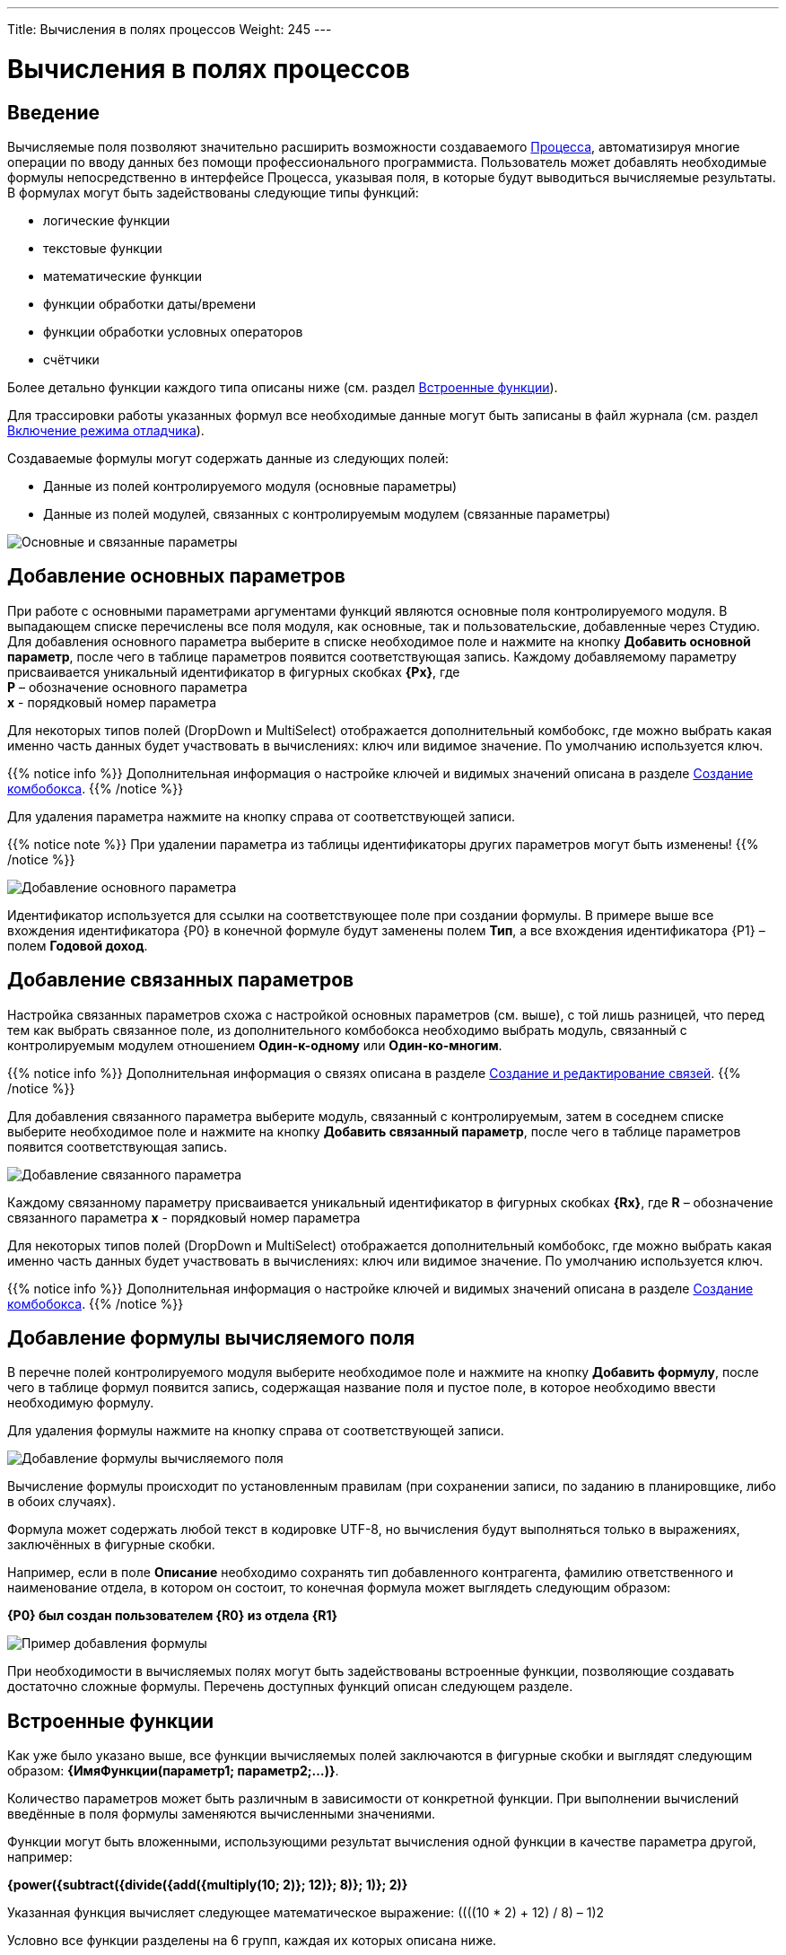 ---
Title: Вычисления в полях процессов
Weight: 245
---

:email: likhobory@mail.ru

:toc:
:toc-title: Оглавление
:toclevels: 4

:experimental:   

:imagesdir: ./../../../../images/ru/user/advanced-modules/Workflow

ifdef::env-github[:imagesdir: ./../../../../master/static/images/ru/user/advanced-modules/Workflow]

:btn: btn:

ifdef::env-github[:btn:]

= Вычисления в полях процессов

== Введение

Вычисляемые поля позволяют значительно расширить возможности создаваемого link:../workflow[Процесса], автоматизируя многие операции по вводу данных без помощи профессионального программиста. Пользователь может добавлять необходимые формулы непосредственно в интерфейсе Процесса, указывая поля, в которые будут выводиться вычисляемые результаты. В формулах могут быть задействованы следующие типы функций:

*	логические функции
*	текстовые функции
*	математические функции
*	функции обработки даты/времени
*	функции обработки условных операторов
*	счётчики


Более детально функции каждого типа описаны ниже (см. раздел <<Встроенные функции>>).

Для трассировки работы указанных формул все необходимые данные могут быть записаны в файл журнала (см.  раздел <<Включение режима отладчика>>).

Создаваемые формулы могут содержать данные из следующих полей:
 
*	Данные из полей контролируемого модуля (основные параметры)
*	Данные из полей модулей, связанных с контролируемым модулем (связанные параметры) 

image:image16.png[Основные и связанные параметры]

== Добавление основных параметров
 
При работе с основными параметрами аргументами функций являются основные поля контролируемого модуля. В выпадающем списке перечислены все поля модуля, как основные, так и пользовательские, добавленные через Студию. Для добавления основного параметра выберите в списке необходимое поле и нажмите на кнопку {btn}[Добавить основной параметр], после чего в таблице параметров появится соответствующая запись. Каждому добавляемому параметру присваивается уникальный идентификатор в фигурных скобках *{Px}*, где +
*P* – обозначение основного параметра  +
*x* - порядковый номер параметра

Для некоторых типов полей (DropDown и MultiSelect) отображается дополнительный комбобокс, где можно выбрать какая именно часть данных будет участвовать в вычислениях: ключ или видимое значение. По умолчанию используется ключ.

{{% notice info %}}
Дополнительная информация о настройке ключей и видимых значений описана в разделе 
link:../../../admin/administration-panel/developer-tools/#_Создание_комбобокса[Создание комбобокса].
{{% /notice %}}

Для удаления параметра  нажмите на кнопку справа от соответствующей записи.
 
{{% notice note %}}
При удалении параметра из таблицы идентификаторы других параметров могут быть изменены!
{{% /notice %}}

image:image17.png[Добавление основного параметра]

Идентификатор используется для ссылки на соответствующее поле при создании формулы. В примере выше все вхождения идентификатора {P0} в конечной формуле будут заменены полем *Тип*, а все вхождения идентификатора {P1} – полем *Годовой доход*. 
 
== Добавление связанных параметров
 
Настройка связанных параметров схожа с настройкой основных параметров (см. выше), с той лишь разницей, что перед тем как выбрать связанное поле, из дополнительного комбобокса необходимо выбрать модуль, связанный с контролируемым модулем отношением *Один-к-одному* или *Один-ко-многим*.

{{% notice info %}}
Дополнительная информация  о связях описана  в разделе 
link:../../../admin/administration-panel/developer-tools/#_Создание_и_редактирование_связей[Создание и редактирование связей]. 
{{% /notice %}}
 
Для добавления связанного параметра выберите модуль, связанный с контролируемым, затем в соседнем списке выберите необходимое поле и нажмите на кнопку {btn}[Добавить связанный параметр], после чего в таблице параметров появится соответствующая запись. 

image:image18.png[Добавление связанного параметра]

Каждому связанному параметру присваивается уникальный идентификатор в фигурных скобках *{Rx}*, где
*R* – обозначение связанного параметра
*x* - порядковый номер параметра

Для некоторых типов полей (DropDown и MultiSelect) отображается дополнительный комбобокс, где можно выбрать какая именно часть данных будет участвовать в вычислениях: ключ или видимое значение. По умолчанию используется ключ.

{{% notice info %}}
Дополнительная информация о настройке ключей и видимых значений описана в разделе 
link:../../../admin/administration-panel/developer-tools/#_Создание_комбобокса[Создание комбобокса].
{{% /notice %}}

== Добавление формулы вычисляемого поля
 
В перечне полей контролируемого модуля выберите необходимое поле  и нажмите на кнопку {btn}[Добавить формулу], после чего в таблице формул появится запись, содержащая название поля и пустое поле, в которое необходимо ввести необходимую формулу. 
 
Для удаления формулы  нажмите на кнопку справа от соответствующей записи. 

image:image19.png[Добавление формулы вычисляемого поля]

Вычисление формулы происходит по установленным правилам (при сохранении записи, по заданию в планировщике, либо в обоих случаях).

Формула может содержать любой текст в кодировке UTF-8, но вычисления будут выполняться только в выражениях, заключённых в фигурные скобки.
 
Например, если в поле *Описание* необходимо сохранять тип добавленного контрагента, фамилию ответственного и наименование отдела, в котором он состоит, то конечная формула может выглядеть следующим образом:

*{P0} был создан пользователем {R0} из отдела {R1}*

image:image20.png[Пример добавления формулы]
 
При необходимости в вычисляемых полях могут быть задействованы встроенные функции, позволяющие создавать достаточно сложные формулы. Перечень доступных функций описан следующем разделе. 	 

== Встроенные функции
 
Как уже было указано выше, все функции вычисляемых полей заключаются в фигурные скобки и выглядят следующим образом: *{ИмяФункции(параметр1; параметр2;…)}*.

Количество параметров может быть различным в зависимости от конкретной функции. При выполнении вычислений введённые в поля формулы заменяются вычисленными значениями. 

Функции могут быть вложенными, использующими результат вычисления одной функции в качестве параметра другой, например:

*{power({subtract({divide({add({multiply(10; 2)}; 12)}; 8)}; 1)}; 2)}*
 
Указанная функция вычисляет следующее математическое выражение: 
((((10 * 2) + 12) / 8) – 1)2
  
Условно все функции разделены на 6 групп, каждая их которых описана ниже.
 
=== Логические функции
 
Логические функции возвращают два значения: ИСТИНА или ЛОЖЬ, соответственно в виде 1 или 0 и могут быть использованы при работе с полями типа *checkbox*. Также эти функции могут быть использованы в качестве логического условия в функции ifThenElse (см. ниже). 
 

==== equal

[cols=",",options="!header"]
|========
 |Сигнатура
 |{equal(параметр1; параметр2)}
.2+|Параметры
 |параметр1: любое значение
 |параметр2: любое значение
 |Описание
 |Определяет равенство *параметра1* *параметру2*
 |Возвращаемое значение
 |1 (если параметры равны) или 0 (если параметры не равны)
 |Пример
 |{equal(1; 2)} Возвращаемое значение: 0
|========


==== notEqual

[cols=",",options="!header"]
|========
a|Сигнатура
 |{notEqual(параметр1; параметр2)}
.2+|Параметры
 |параметр1: любое значение
 |параметр2: любое значение
a|Описание
 |Определяет неравенство *параметра1* *параметру2*
a|Возвращаемое значение
 |0 (если параметры равны) или 1 (если параметры не равны)
a|Пример
 |{notEqual (1; 2)} Возвращаемое значение: 1
|========


==== greaterThan

[cols=",",options="!header"]
|========
a|Сигнатура
 |{greaterThan(параметр1; параметр2)}
.2+|Параметры
 |параметр1: любое значение
 |параметр2: любое значение
a|Описание
 |Определяет, что *параметр1* больше *параметра2*
a|Возвращаемое значение
 |1, если *параметр1* больше *параметра2*, в противном случае - 0
a|Пример
 |{greaterThan(3; 3)} Возвращаемое значение: 0
|========


==== greaterThanOrEqual

[cols=",",options="!header"]
|========
a|Сигнатура
 |{greaterThanOrEqual(параметр1; параметр2)}
.2+|Параметры
 |параметр1: любое значение
 |параметр2: любое значение
a|Описание
 |Определяет, что *параметр1* больше или равен *параметру2*
a|Возвращаемое значение
 |1, если *параметр1* больше или равен *параметру2*, в противном случае - 0
a|Пример
 |{greaterThanOrEqual(3; 3)} Возвращаемое значение: 1
|========


==== lessThan

[cols=",",options="!header"]
|========
a|Сигнатура
 |{lessThan(параметр1; параметр2)}
.2+|Параметры
 |параметр1: любое значение
 |параметр2: любое значение
a|Описание
 |Определяет, что *параметр1* меньше *параметра2*
a|Возвращаемое значение
 |1, если *параметр1* меньше *параметра2*, в противном случае - 0
a|Пример
 |{lessThan(3; 3)} Возвращаемое значение: 0
|========


==== lessThanOrEqual

[cols=",",options="!header"]
|========
a|Сигнатура
 |{lessThanOrEqual(параметр1; параметр2)}
.2+|Параметры
 |параметр1: любое значение
 |параметр2: любое значение
a|Описание
 |Определяет, что *параметр1* меньше или равен *параметру2*
a|Возвращаемое значение
 |1, если *параметр1* меньше или равен *параметру2*, в противном случае - 0
a|Пример
 |{lessThanOrEqual(3; 3)} Возвращаемое значение: 1
|========


==== empty

[cols=",",options="!header"]
|========
a|Сигнатура
 |{empty(параметр)}
a|Параметры
 |параметр: текстовое значение
a|Описание
 |Определяет, что *параметр* пуст
a|Возвращаемое значение
 |1, если *параметр* пуст, в противном случае - 0
a|Пример
 |{empty(Любой-ТеКсТ)} Возвращаемое значение: 0
|========


==== notEmpty

[cols=",",options="!header"]
|========
a|Сигнатура
 |{notEmpty(параметр)}
a|Параметры
 |параметр: текстовое значение
a|Описание
 |Определяет, что *параметр* пуст
a|Возвращаемое значение
 |1, если *параметр* не пуст, в противном случае - 0
a|Пример
 |{notEmpty(Любой-ТеКсТ)} Возвращаемое значение: 1
|========


==== not

[cols=",",options="!header"]
|========
a|Сигнатура
 |{not(параметр)}
a|Параметры
 |параметр: логическое значение
a|Описание
 |Логическое отрицание *параметра*
a|Возвращаемое значение
 |1, если *параметр* равен 0, 0 если *параметр* равен 1
a|Пример
 |{not(0)} Возвращаемое значение: 1
|========


==== and

[cols=",",options="!header"]
|========
a|Сигнатура
 |{and(параметр1; параметр2)}
.2+|Параметры
 |параметр1: логическое значение
 |параметр2: логическое значение
a|Описание
 |Применяет логический оператор *И* к двум логическим значениям
a|Возвращаемое значение
 |1, если *параметр1* *И* *параметр2* равен 1 и 0, если любой из параметров равен нулю
a|Пример
 |{and(1; 0)} Возвращаемое значение: 0
|========


==== or

[cols=",",options="!header"]
|========
a|Сигнатура
 |{or(параметр1; параметр2)}
.2+|Параметры
 |параметр1: логическое значение
 |параметр2: логическое значение
a|Описание
 |Применяет логический оператор *ИЛИ* к двум логическим значениям
a|Возвращаемое значение
 |1, если *параметр1* *ИЛИ* *параметр2* равен 1 и 0, если оба параметра равны нулю
a|Пример
 |{or(1; 0)} Возвращаемое значение: 1
|========


=== Строковые функции

Функции используются для обработки текста. Все перечисленные функции полностью поддерживают кодировку UTF-8.


==== substring

[cols=",",options="!header"]
|========
a|Сигнатура
 |{substring(text; start; length)}
.3+|Параметры
 |text: текстовое значение
 |start: целочисленное значение
 |length [необязательный параметр]: целочисленное значение
a|Описание
 |Возвращает подстроку указанной строки, начиная с символа *start*. Если параметр *length* опущен, то возвращаются все символы от позиции *start* до конца строки, в противном случае возвращается подстрока длинной *length* символов. *Обратите внимание*: индексация символов указанной строки начинается с 0.
a|Возвращаемое значение
 |Подстрока указанной строки
a|Пример
a|{substring(Ойра-Ойра; 4)}
 Возвращаемое значение: -Ойра
 |{substring(Ойра-Ойра; 3; 3)} Возвращаемое значение: а-О
|========


==== length

[cols=",",options="!header"]
|========
a|Сигнатура
 |{length(параметр)}
a|Параметры
 |параметр: текстовое значение
a|Описание
 |Возвращает количество символов в указанной строке.
a|Возвращаемое значение
 |Количество символов в указанной строке.
a|Пример
 |{length(зав. магистр-академик Морис-Иоганн-Лаврентий Пупков-Задний)} Возвращаемое значение: 58
|========


==== replace

[cols=",",options="!header"]
|========
a|Сигнатура
 |{replace(search; replace; text)}
.3+|Параметры
 |search: текстовое значение
 |replace: текстовое значение
 |subject: текстовое значение
a|Описание
 |Производит замену всех вхождений подстроки *search* на подстроку *replace* в строке *text*.
a|Возвращаемое значение
 |Текст с заменёнными значениями подстрок.
a|Пример
a|{replace(кадров; вечной молодости; Отдел кадров)}
  Возвращаемое значение: Отдел вечной молодости

|========


==== position

[cols=",",options="!header"]
|========
a|Сигнатура
 |{position(subject; search)}
.2+|Параметры
 |subject: текстовое значение
 |search: текстовое значение
a|Описание
 |Возвращает позицию первого вхождения подстроки *search* строки *subject.*
a|Возвращаемое значение
 |Целочисленное значение первого вхождения подстроки, либо -1, если подстрока не обнаружена.
a|Пример
a|{position(Познание бесконечности требует бесконечного времени; времени)}
  Возвращаемое значение: 45
|========


==== lowercase

[cols=",",options="!header"]
|========
a|Сигнатура
 |{lowercase(параметр)}
a|Параметры
 |параметр: текстовое значение
a|Описание
 |Перевод текста в нижний регистр
a|Возвращаемое значение
 |Текст в нижнем регистре
a|Пример
a|{lowercase(ДиваН-ТраНсляТоР)}
  Возвращаемое значение: диван-транслятор
|========


==== uppercase

[cols=",",options="!header"]
|========
a|Сигнатура
 |{uppercase(параметр)}
a|Параметры
 |параметр: текстовое значение
a|Описание
 |Перевод текста в верхний регистр
a|Возвращаемое значение
 |Текст в верхнем регистре
a|Пример
a|{uppercase(ДиваН-ТраНсляТоР)}
  Возвращаемое значение: ДИВАН-ТРАНСЛЯТОР
|========


=== Математические функции


==== add

[cols=",",options="!header"]
|========
a|Сигнатура
 |{add(параметр1; параметр2)}
.2+|Параметры
 |параметр1: цифровое значение
 |параметр2: цифровое значение
a|Описание
 |Сложение параметров *параметр1* и *параметр2*
a|Возвращаемое значение
 |Сумма параметров *параметр1* и *параметр2*
a|Пример
 |{add(3.12; 4.83)} Возвращаемое значение: 7.95
|========


==== subtract

[cols=",",options="!header"]
|========
a|Сигнатура
 |{subtract(параметр1; параметр2)}
.2+|Параметры
 |параметр1: цифровое значение
 |параметр2: цифровое значение
a|Описание
 |Вычитание *параметра2* из *параметра1*
a|Возвращаемое значение
 |Разница между *параметром2* и *параметром1*
a|Пример
 |{subtract(8; 3)} Возвращаемое значение: 5
|========


==== multiply

[cols=",",options="!header"]
|========
a|Сигнатура
 |{multiply(параметр1; параметр2)}
.2+|Параметры
 |параметр1: цифровое значение
 |параметр2: цифровое значение
a|Описание
 |Умножение *параметра1* на *параметр2*
a|Возвращаемое значение
 |Результат умножения *параметра1* на *параметр2*
a|Пример
 |{multiply(2; 4)} Возвращаемое значение: 8
|========


==== divide

[cols=",",options="!header"]
|========
a|Сигнатура
 |{divide(параметр1; параметр2)}
.2+|Параметры
 |параметр1: цифровое значение
 |параметр2: цифровое значение
a|Описание
 |Деление *параметра1* на *параметр2*
a|Возвращаемое значение
 |Результат деления *параметра1* на *параметр2*
a|Пример
 |{divide(8; 2)} Возвращаемое значение: 4
|========


==== power

[cols=",",options="!header"]
|========
a|Сигнатура
 |{power(параметр1; параметр2)}
.2+|Параметры
 |параметр1: цифровое значение
 |параметр2: цифровое значение
a|Описание
 |Возведение *параметра1* в степень *параметр2*
a|Возвращаемое значение
 |Результат возведения *параметра1* в степень *параметр2*
a|Пример
 |{power(2; 7)} Возвращаемое значение: 128
|========


==== squareRoot

[cols=",",options="!header"]
|========
a|Сигнатура
 |{squareRoot(параметр)}
a|Параметры
 |параметр: цифровое значение
a|Описание
 |Вычисление квадратного корня из *параметра*
a|Возвращаемое значение
 |Квадратный корень *параметра*
a|Пример
 |{squareRoot(9)} Возвращаемое значение: 3
|========


==== absolute

[cols=",",options="!header"]
|========
a|Сигнатура
 |{absolute(параметр)}
a|Параметры
 |параметр: цифровое значение
a|Описание
 |Вычисление абсолютного значения *параметра*
a|Возвращаемое значение
 |Абсолютное значение *параметра*
a|Пример
 |{absolute(-44)} Возвращаемое значение: 44
|========


=== Функции даты и времени

Большая часть описанных здесь функций использует параметр форматирования для представления даты/времени в желаемом формате. Параметры, указываемые при форматировании значений, аналогичны таковым из PHP.

[cols="1,3,2",options="header"]
|======== 
a|Символ форматирования  |Описание |Пример 
3+|День
|d |День месяца с ведущими нулями |01 - 31
|D |Сокращённое представление для недели |Mon - Sun
|j |День месяца без ведущих нулей |1 - 31
|l |Полное текстовое представление дня недели |Sunday - Saturday
|N |Цифровое представление дня недели (ISO-8601) |1 (для понедельника) - 7 (для воскресенья)
|S |Суффиксы для порядковых числительных
a|st, nd, rd или th.
Может быть использован совместно с «j»
|w |Цифровое представление дня недели |0 (для воскресенья) - 6 (для субботы)
|z |День года (начиная с 0) |0 - 365
3+|Неделя 
|W |Номер недели в году, неделя начинается с понедельника (ISO-8601) |42 (42-я неделя года)
3+|Месяц
|F |Полное текстовое представление месяца |January - December
|m |Номер месяца с ведущими нулями |01 - 12
|M |Сокращённое представление месяца |Jan - Dec
|n |Номер месяца без ведущих нулей |1 - 12
|t |Количество дней в указанном месяце |28 - 31
3+|Год
|L |Является ли год високосным |1, если год високосный, в противном случае - 0
a|o
 |Полное цифровое представление года (ISO-8601), схож с «Y», за тем исключением, что если номер недели (W) принадлежит предыдущему или следующему году, то отображается именно этот год |2003
a|Y
 |Полное цифровое представление года |2003
a|y
 |Краткое цифровое представление года |17 (вместо 2017)
3+|Время
a|a
 |Ante meridiem или Post meridiem в нижнем регистре |am или pm
a|A
 |Ante meridiem или Post meridiem в верхнем регистре |AM или PM
a|B
 |https://ru.wikipedia.org/wiki/Интернет-время[_Интернет-время_] |000 - 999
a|g
 |Часы в 12-часовом формате без ведущих нулей |1 - 12
a|G
 |Часы в 24-часовом формате без ведущих нулей |0 - 23
a|h
 |Часы в 12-часовом формате с ведущими нулями |01 - 12
a|H
 |Часы в 24-часовом формате с ведущими нулями |00 - 23
a|i
 |Минуты с ведущими нулями |00 - 59
a|s
 |Секунды с ведущими нулями |00 - 59
3+|Часовые пояса
a|e
 |Идентификатор часового пояса |UTC, GMT, Atlantic/Azores
a|I
 |Указывает, попадают ли заданные дата и время в диапазон летнего времени |1, если летнее время, иначе - 0
a|O
 |Разница в часах с нулевым меридианом (GMT) |+0200
a|P
 |Разница в часах с нулевым меридианом (GMT) с разделителем между часами и минутами |+02:00
a|T
 |Аббревиатура часового пояса |EST, MDT
a|Z
 |Смещение часового пояса - разница между универсальным (UTC) и местным временем в секундах; смещение положительное, если местное время отстаёт от UTC, и отрицательное, если оно опережает UTC |-43200 - 50400
3+|Форматы даты/времени
a|c
 |Дата в стандарте ISO 8601 |2004-02-12T15:19:21+00:00
a|r
 |Дата в формате RFC 2822 |Thu, 21 Dec 2000 16:01:07 +0200
a|U
 |Количество секунд, прошедших с 1 января 1970 года (UNIX-время) |
|========

Даты могут быть представлены в следующих форматах (форматы дат эквиваленты форматам объекта DateTime в PHP):

[cols=",,",options="header"]
|========
|Описание|Формат |Пример 
a|Месяц и день (американский вариант)
 |mm "/" dd |"5/12", "10/27"
a|Месяц, день и год (американский вариант)
 |mm "/" dd "/" y |"12/22/78", "1/17/2006"
a|Год (4 цифры), месяц и день, разделённые слешем
 |YY "/" mm "/" dd |"2008/6/30", "1978/12/22"
a|Год (4 цифры) и месяц (GNU)
 |YY "-" mm |"2008-6", "2008-06"
a|Год (4 цифры), месяц и день, указанные через тире
 |y "-" mm "-" dd |"2008-6-30", "78-12-22"
a|День, месяц и год (4 цифры), разделённые точкой, знаком табуляции или тире
 |dd [.\t-] mm [.-] YY |"30-6-2008", "22.12.1978"
a|День, месяц и год (2 цифры), разделённые точкой или знаком табуляции
 |dd [.\t] mm "." yy |"30.6.08", "22\t12.78"
a|День, название месяца и год
 |dd ([ \t.-])* m ([ \t.-])* y 
a|"30-June 2008", "22DEC78",
"14 III 1879"
a|Название месяца и год (4 цифры)
 |m ([ \t.-])*
a|"June 2008", "DEC1978",
"March 1879"
a|Год (4 цифры) и название месяца
 |YY ([ \t.-])* m 
a|"2008 June", "1978-XII",
"1879.MArCH"
a|Название месяца, день и год
 |m ([ .\t-])* dd [,.stndrh\t ]+ y |"July 1st, 2008", "May.9,78"
a|Название месяца и день
 |m ([ .\t-])* dd [,.stndrh\t ]* |"July 1st,", "Apr 17", "May.9"
a|День и название месяца
 |d ([ .\t-])* m |"1 July", "17 Apr", "9.May"
a|Аббревиатура месяца, день и год
 |M "-" DD "-" y |"May-09-78", "Apr-17-1790"
a|Год, аббревиатура месяца и день
 |y "-" M "-" DD |"78-Dec-22"
a|Год (4 цифры)
 |YY |"1978", "2008"
a|Название месяца
 |m |"March", "jun", "DEC"
3+|Стандарт ISO8601 
a|Год (4 цифры), месяц и день
 |YY MM DD |"15810726", "19780417"
a|Год (4 цифры), месяц и день, разделённые слешем
 |YY "/" MM "/" DD |"2008/06/30", "1978/12/22"
a|Год (2 цифры), месяц и день, указанные через тире
 |yy "-" MM "-" DD |"08-06-30", "78-12-22"
a|Год (4 цифры) с опциональным префиксом, месяц и день, указанные через тире
 |[+-]? YY "-" MM "-" DD
a|"-0002-07-26", "+1978-04-
17", "1814-05-17"
|========

{{% notice note %}}
Если в описанных ниже функциях не указано значение даты/времени, то считается, что оно равно значению «2016.04.29. 15:08:03»
{{% /notice %}}


==== date

[cols=",",options="!header"]
|========
a|Сигнатура
 |{date(формат; отметка времени)}
.2+|Параметры
 |формат: символ форматирования
 |отметка времени: значение даты/времени
a|Описание
 |Создание даты/времени в указанном формате
a|Возвращаемое значение
 |Дата/время в указанном формате
a|Пример
 |{date(ymd; 2016-02-11)} Возвращаемое значение: 160211
|========


==== now

[cols=",",options="!header"]
|========
a|Сигнатура
 |{now(формат)}
a|Параметры
 |формат: символ форматирования
a|Описание
 |Создание текущей даты/времени в указанном формате
a|Возвращаемое значение
 |Текущая дата/время в указанном формате
a|Пример
 |{now(Y-m-d H:i:s)} Возвращаемое значение: 2016-04-29 15:08:03
|========


==== yesterday

[cols=",",options="!header"]
|========
a|Сигнатура
 |{yesterday(формат)}
a|Параметры
 |формат: символ форматирования
a|Описание
 |Создание вчерашней даты/времени в указанном формате
a|Возвращаемое значение
 |Дата/время в указанном формате
a|Пример
 |{yesterday(Y-m-d H:i:s)} Возвращаемое значение: 2016-04-28 15:08:03
|========


==== tomorrow

[cols=",",options="!header"]
|========
a|Сигнатура
 |{tomorrow(формат)}
a|Параметры
 |формат: символ форматирования
a|Описание
 |Создание завтрашней даты/времени в указанном формате
a|Возвращаемое значение
 |Дата/время в указанном формате
a|Пример
 |{tomorrow(Y-m-d H:i:s)} Возвращаемое значение: 2016-04-30 15:08:03
|========


==== datediff

[cols=",",options="!header"]
|========
a|Сигнатура
 |{datediff(отметка времени1; отметка времени2; элемент)}
.3+|Параметры
 |отметка времени1: значение даты/времени
 |отметка времени2: значение даты/времени
 |элемент: years/months/days/hours/minutes/seconds; по умолчанию: days
a|Описание
 |Вычитание *отметки времени2* из *отметки времени1*
a|Возвращаемое значение
 |Разница между двумя элементами
a|Пример
 |{datediff(2016-02-01; 2016-04-22; days)} Возвращаемое значение: 81
|========


==== addYears

[cols=",",options="!header"]
|========
a|Сигнатура
 |{addYears(формат; отметка времени; количество)}
.3+|Параметры
 |формат: символ форматирования
 |отметка времени: значение даты/времени
 |количество: цифровое значение
a|Описание
 |Добавление определённого количества лет к указанной дате
a|Возвращаемое значение
 |Дата/время в указанном формате
a|Пример
 |{addYears(Ymd; 2016-04-22; 1)} Возвращаемое значение: 20170422
|========


==== addMonths

[cols=",",options="!header"]
|========
a|Сигнатура
 |{addMonths(формат; отметка времени; количество)}
.3+|Параметры
 |формат: символ форматирования
 |отметка времени: значение даты/времени
 |количество: цифровое значение
a|Описание
 |Добавление определённого количества месяцев к указанной дате
a|Возвращаемое значение
 |Дата/время в указанном формате
a|Пример
 |{addMonths(Y-m-d; 2016-04-22; 1)} Возвращаемое значение: 2016-05-22
|========


==== addDays

[cols=",",options="!header"]
|========
a|Сигнатура
 |{addDays(формат; отметка времени; количество)}
.3+|Параметры
 |формат: символ форматирования
 |отметка времени: значение даты/времени
 |количество: цифровое значение
a|Описание
 |Добавление определённого количества дней к указанной дате
a|Возвращаемое значение
 |Дата/время в указанном формате
a|Пример
 |{addDays(d-m-Y; 2016-04-22; 1)} Возвращаемое значение: 23-04-2016
|========


==== addHours

[cols=",",options="!header"]
|========
a|Сигнатура
 |{addHours(формат; отметка времени; количество)}
.3+|Параметры
 |формат: символ форматирования
 |отметка времени: значение даты/времени
 |количество: цифровое значение
a|Описание
 |Добавление определённого количества часов к указанной дате
a|Возвращаемое значение
 |Дата/время в указанном формате
a|Пример
 |{addHours(Ymd H:i:s; 2016-04-22 23:30; 5)} Возвращаемое значение: 20160423 04:30:00
|========


==== addMinutes

[cols=",",options="!header"]
|========
a|Сигнатура
 |{addMinutes(формат; отметка времени; количество)}
.3+|Параметры
 |формат: символ форматирования
 |отметка времени: значение даты/времени
 |количество: цифровое значение
a|Описание
 |Добавление определённого количества минут к указанной дате
a|Возвращаемое значение
 |Дата/время в указанном формате
a|Пример
 |{addMinutes(Ymd H:i:s; 2016-04-22 22:58; 5)} Возвращаемое значение: 20160422 23:03:00
|========


==== addSeconds

[cols=",",options="!header"]
|========
a|Сигнатура
 |{addSeconds(формат; отметка времени; количество)}
.3+|Параметры
 |формат: символ форматирования
 |отметка времени: значение даты/времени
 |количество: цифровое значение
a|Описание
 |Добавление определённого количества секунд к указанной дате
a|Возвращаемое значение
 |Дата/время в указанном формате
a|Пример
 |{addSeconds(Ymd H:i:s; 2016-04-22 22:58; 5)} Возвращаемое значение: 20160422 22:58:05
|========


==== subtractYears

[cols=",",options="!header"]
|========
a|Сигнатура
 |{subtractYears(формат; отметка времени; количество)}
.3+|Параметры
 |формат: символ форматирования
 |отметка времени: значение даты/времени
 |количество: цифровое значение
a|Описание
 |Вычитание определённого количества лет из указанной даты
a|Возвращаемое значение
 |Дата/время в указанном формате
a|Пример
 |{subtractYears(Ymd; 2016-04-22; 5)} Возвращаемое значение: 20110422
|========


==== subtractMonths

[cols=",",options="!header"]
|========
a|Сигнатура
 |{subtractMonths(формат; отметка времени; количество)}
.3+|Параметры
 |формат: символ форматирования
 |отметка времени: значение даты/времени
 |количество: цифровое значение
a|Описание
 |Вычитание определённого количества месяцев из указанной даты
a|Возвращаемое значение
 |Дата/время в указанном формате
a|Пример
 |{subtractMonths(Ymd; 2016-04-22; 5)} Возвращаемое значение: 20151122
|========


==== subtractDays

[cols=",",options="!header"]
|========
a|Сигнатура
 |{subtractDays(формат; отметка времени; количество)}
.3+|Параметры
 |формат: символ форматирования
 |отметка времени: значение даты/времени
 |количество: цифровое значение
a|Описание
 |Вычитание определённого количества дней из указанной даты
a|Возвращаемое значение
 |Дата/время в указанном формате
a|Пример
 |{subtractDays(Ymd; 2016-04-22; 5)} Возвращаемое значение: 20160417
|========


==== subtractHours

[cols=",",options="!header"]
|========
a|Сигнатура
 |{subtractHours(формат; отметка времени; количество)}
.3+|Параметры
 |формат: символ форматирования
 |отметка времени: значение даты/времени
 |количество: цифровое значение
a|Описание
 |Вычитание определённого количества часов из указанной даты
a|Возвращаемое значение
 |Дата/время в указанном формате
a|Пример
 |{subtractHours(Ymd H:i:s; 2016-04-22 12:37; 5)} Возвращаемое значение: 20160422 07:37:00
|========


==== subtractMinutes

[cols=",",options="!header"]
|========
a|Сигнатура
 |{subtractMinutes(формат; отметка времени; количество)}
.3+|Параметры
 |формат: символ форматирования
 |отметка времени: значение даты/времени
 |количество: цифровое значение
a|Описание
 |Вычитание определённого количества минут из указанной даты
a|Возвращаемое значение
 |Дата/время в указанном формате
a|Пример
 |{subtractMinutes(Ymd H:i:s; 2016-04-22 12:37; 5)} Возвращаемое значение: 20160422 12:32:00
|========


==== subtractSeconds

[cols=",",options="!header"]
|========
a|Сигнатура
 |{subtractSeconds(формат; отметка времени; количество)}
.3+|Параметры
 |формат: символ форматирования
 |отметка времени: значение даты/времени
 |количество: цифровое значение
a|Описание
 |Вычитание определённого количества секунд из указанной даты
a|Возвращаемое значение
 |Дата/время в указанном формате
a|Пример
 |{subtractSeconds(Ymd H:i:s; 2016-04-22 12:37; 5)} Возвращаемое значение: 20160422 12:36:55
|========


=== Ветвление

Поскольку функции могут быть встроены друг в друга, можно описывать достаточно сложные алгоритмы со множеством ветвлений.


==== ifThenElse

[cols=",",options="!header"]
|========
a|Сигнатура
 |{ifThenElse(условие; еслиУсловиеИстинно; еслиУсловиеЛожно)}
.3+|Параметры
 |условие: логическое значение
 |еслиУсловиеИстинно: любое условие
 |еслиУсловиеЛожно: любое условие
a|Описание
 |Выполнение первой или второй ветви алгоритма в зависимости от выполнения условия
a|Возвращаемое значение
 |*Выполнение* ветви еслиУсловиеИстинно, если выполняется условие, иначе выполняется ветвь еслиУсловиеЛожно
a|Пример
a|{ifThenElse({equal(5; 7)}; 5 равно 7; 5 не равно 7)}
 Возвращаемое значение: 5 не равно 7
|========


=== Счётчики

Счётчики можно разделить на две группы:

 .  *Глобальные*: Значение счётчика постоянно увеличивается при каждом вычислении формулы
 .  *Ежедневные*: Значение счётчика ежедневно сбрасывается. (Стартует с 1)

Для всех следующих примеров текущее значение счётчика равно 4. Таким образом, после срабатывания счётчика значение будет равно 5, но отображаться значение будет с указанным количеством разрядов.


==== GlobalCounter

[cols=",",options="!header"]
|========
a|Сигнатура
 |{GlobalCounter(названиеСчётчика; количествоРазрядовВСчётчике)}
.2+|Параметры
 |название: любой текст
 |количествоРазрядовВСчётчике: цифровое значение
a|Описание
 |Увеличивает на единицу значение счётчика с указанным названием и возвращает значение в указанном формате
a|Возвращаемое значение
 |Цифра с указанным количеством разрядов
a|Пример
 |{GlobalCounter(myName; 4)} Возвращаемое значение: 0005
|========


==== GlobalCounterPerUser

[cols=",",options="!header"]
|========
a|Сигнатура
 |{GlobalCounterPerUser(названиеСчётчика; количествоРазрядовВСчётчике)}
.2+|Параметры
 |название: любой текст
 |количествоРазрядовВСчётчике: цифровое значение
a|Описание
 |Увеличивает на единицу значение счётчика с указанным названием для пользователя, создавшего запись, и возвращает значение в указанном формате
a|Возвращаемое значение
 |Цифра с указанным количеством разрядов
a|Пример
 |{GlobalCounterPerUser(myName; 3)} Возвращаемое значение: 005
|========


==== GlobalCounterPerModule

[cols=",",options="!header"]
|========
a|Сигнатура
 |{GlobalCounterPerModule(названиеСчётчика; количествоРазрядовВСчётчике)}
.2+|Параметры
 |название: любой текст
 |количествоРазрядовВСчётчике: цифровое значение
a|Описание
 |Увеличивает на единицу значение счётчика с указанным названием для модуля, к которому принадлежит запись и возвращает значение в указанном формате
a|Возвращаемое значение
 |Цифра с указанным количеством разрядов
a|Пример
 |{GlobalCounterPerModule(myName; 2)} Возвращаемое значение: 05
|========


==== GlobalCounterPerUserPerModule

[cols=",",options="!header"]
|========
a|Сигнатура
 |{GlobalCounterPerUserPerModule(названиеСчётчика; количествоРазрядовВСчётчике)}
.2+|Параметры
 |название: любой текст
 |количествоРазрядовВСчётчике: цифровое значение
a|Описание
 |Увеличивает на единицу значение счётчика с указанным названием для пользователя, создавшего запись, а также для модуля, к которому принадлежит запись и возвращает значение в указанном формате
a|Возвращаемое значение
 |Цифра с указанным количеством разрядов
a|Пример
 |{GlobalCounterPerUserPerModule(myName; 1)} Возвращаемое значение: 5
|========


==== DailyCounter

[cols=",",options="!header"]
|========
a|Сигнатура
 |{DailyCounter(названиеСчётчика; количествоРазрядовВСчётчике)}
.2+|Параметры
 |название: любой текст
 |количествоРазрядовВСчётчике: цифровое значение
a|Описание
 |Увеличивает на единицу значение счётчика с указанным названием (либо возвращает 1, если счётчик был перед этим сброшен) и возвращает значение в указанном формате
a|Возвращаемое значение
 |Цифра с указанным количеством разрядов
a|Пример
 |{DailyCounter(myName; 1)} Возвращаемое значение: 5
|========


==== DailyCounterPerUser

[cols=",",options="!header"]
|========
a|Сигнатура
 |{DailyCounterPerUser(названиеСчётчика; количествоРазрядовВСчётчике)}
.2+|Параметры
 |название: любой текст
 |количествоРазрядовВСчётчике: цифровое значение
a|Описание
 |Увеличивает на единицу значение счётчика с указанным названием (либо возвращает 1, если счётчик был перед этим сброшен) для пользователя, создавшего запись, и возвращает значение в указанном формате
a|Возвращаемое значение
 |Цифра с указанным количеством разрядов
a|Пример
 |{DailyCounter(myName; 1)} Возвращаемое значение: 5
|========


==== DailyCounterPerModule

[cols=",",options="!header"]
|========
a|Сигнатура
 |{DailyCounterPerModule(названиеСчётчика; количествоРазрядовВСчётчике)}
.2+|Параметры
 |название: любой текст
 |количествоРазрядовВСчётчике: цифровое значение
a|Описание
 |Увеличивает на единицу значение счётчика с указанным названием (либо возвращает 1, если счётчик был перед этим сброшен) для модуля, к которому принадлежит запись и возвращает значение в указанном формате
a|Возвращаемое значение
 |Цифра с указанным количеством разрядов
a|Пример
 |{DailyCounterPerModule(myName; 1)} Возвращаемое значение: 5
|========


==== DailyCounterPerUserPerModule

[cols=",",options="!header"]
|========
a|Сигнатура
 |{DailyCounterPerUserPerModule(названиеСчётчика; количествоРазрядовВСчётчике)}
.2+|Параметры
 |название: любой текст
 |количествоРазрядовВСчётчике: цифровое значение
a|Описание
 |Увеличивает на единицу значение счётчика с указанным названием (либо возвращает 1, если счётчик был перед этим сброшен) для пользователя, создавшего запись, а также для модуля, к которому принадлежит запись и возвращает значение в указанном формате
a|Возвращаемое значение
 |Цифра с указанным количеством разрядов
a|Пример
 |{DailyCounterPerUserPerModule(myName; 1)} Возвращаемое значение: 5
|========

 
== Решение возможных проблем
 
 .	Вместо желаемого результата отображается часть формулы или вся формула: 
 
Возможно, часть формулы прописана неверно, проверьте синтаксис как это указано в разделе <<Встроенные функции>>.

[start=2] 
 .	На месте желаемого результата  ничего не отображается:

*	Возможно, попытка вычисления привела к исключению в PHP. В Форме просмотра процесса (Контроль процессов) обратите внимание на статус процесса, в этом случае он закончится неудачей. За детальной информацией обратитесь к файлу suitecrm.log. 
*	Неверный формат вызова функций даты/времени. Убедитесь, что формат вызова соответствует тому, что указан в разделе <<Функции даты и времени>>.

[start=3]
 .	Формула вычисляется, но результат неверен:
 
*	В формуле указан неверный тип данных. Например, результат будет нулевым, если в числовом поле прописан текст, поскольку движок базы данных не может вставить текст в нетекстовое поле 
*	Ошибка в формуле не синтаксическая, а семантическая. Например, формула извлечения подстроки (substring) считает символы, начиная с нуля (что может быть необычно для пользователей, не знакомых с программированием), и если вы укажете единицу в качестве стартового индекса, то извлечение начнётся со ВТОРОГО символа. Убедитесь, что формат вызова функции соответствует тому, что указан в разделе <<Встроенные функции>>.

 
== Проверка синтаксиса формул

При написании формул соблюдайте следующие правила:

*	Все функции должны быть заключены в фигурные скобки: {функция} 
*	Перечень параметров функции заключён в круглые скобки: (параметр1; параметр2…)
*	Параметры функции должны быть отделены друг от друга точкой с запятой
*	Проверяйте количество и порядок следования параметров в функциях, синтаксис функций можно проверить в разделе <<Встроенные функции>>. 
*	Основные параметры в формуле должны выглядеть как {P0}, {P1} и т.д.; связанные параметры - как {R0}, {R1} и т.д., *БЕЗ* пробелов между символами. 
 
== Включение режима отладчика
 
Для включения режима отладчика в файл *_config_override.php_* необходимо добавить следующие строки: 

[source]
$sugar_config['SweeterCalc']['DebugEnabled'] = 1; 
$sugar_config['SweeterCalc']['DebugFileName'] = 'SweeterSyncDebug.log'; 

В качестве *_DebugFileName_* вы можете указать любое желаемое значение. 

Все процессы вычислений будут записываться в указанный файл. 
Поскольку объем файла может быстро увеличиваться (особенно актуально для больших формул), рекомендуется использовать режим отладчика только в случае необходимости. 

== Примеры вычислений


=== Расчёт ежемесячных выплат

*Сценарий*

Допустим, необходимо рассчитать стоимость ежемесячных выплат по сделке. Для этого необходимо общую сумму сделки разделить на срок выплат. Сроки выплат представлены тремя вариантами: 6 месяцев, 1 год и 2 года.

*Предварительная подготовка*

Поскольку в стандартном модуле *Сделки* поле *Сроки выплат* отсутствует, необходимо предварительно создать и настроить необходимый функционал в 
link:../../../admin/administration-panel/developer-tools/#_Редактор_комбобоксов[редакторе комбобоксов]. Создадим комбобокс с тремя элементами, в качестве ключа указывая необходимое количество месяцев:

[cols=",",options="header"]
|=== 
|Ключ |Отображаемое значение
|6	  |6 месяцев
|12	  |1 год
|24	  |2 года
|===

В Студии настроим Форму просмотра модуля *Сделки*, добавив в неё поля *Ежемесячный платёж* типа «Currency» и *Сроки выплат* типа «Dropdown», созданное на основе ранее добавленного комбобокса. 

В Форму редактирования добавим только комбобокс *Сроки выплат* (поле *Ежемесячный платёж* добавлять не будем, поскольку оно будет отображаться только при ПРОСМОТРЕ записи и его значение будет рассчитываться автоматически). 

{{% notice info %}}
Детально работа с полями в Студии описана в разделе 
link:../../../admin/administration-panel/developer-tools/#_Создание_и_редактирование_полей[Создание и редактирование полей].
{{% /notice %}}
 
*Настройка процесса*

Настроим основные параметры процесса согласно таблице:

[cols=",",options="!header"]
|=== 
a|*Процесс:* Любое название 	|*Контролируемый модуль:* Сделки 
|*Статус:* Активен 		    |*Запускать:* Только при сохранении записи 
|*Запускать для:* Всех записей |*Многократный запуск:* Да 
|===  
 
Не будем добавлять в Процесс какие-либо условия, поскольку предполагается, что Процесс будет выполняться при любых условиях.
 
Нажмём на кнопку {btn}[Добавить действия] и из списка выберем пункт *Выполнить вычисления в полях*.

В основные параметры добавим два поля: *Сумма сделки* (отобразится с идентификатором {P0}) и *Сроки выплат* (отобразится с идентификатором {P1}), указав элемент *Ключ* при добавлении второго поля.

Связанные параметры не трогаем, они в данном примере не используются (пример использования связанных параметров рассматривается в  следующем примере).

Для формулы выберем поле *Ежемесячный платёж* и в качестве самой формулы укажем следующее выражение:
 
*{divide({P0}; {P1})}*
 
В конечном итоге выполняемые действия будут выглядеть следующим образом: 

image:image30.png[Расчёт ежемесячных выплат-Добавление действий]
 
Сохраните Процесс и создайте тестовую сделку для проверки созданного примера: 

image:image31.png[Форма редактирования тестовой сделки при расчёте ежемесячных выплат]
 
При сохранении Сделки будет автоматически вычислена сумма ежемесячного платежа: 

image:image32.png[Форма просмотра тестовой сделки при расчёте ежемесячных выплат] 


=== Расчёт скидки по Договору в зависимости от типа Контакта 

*Сценарий*

Допустим ваша компания предоставляет скидки определённым льготным категориям  клиентов (студенты, пенсионеры и т.д.). Если в сохраняемом договоре указан  Контакт, то необходимо автоматически рассчитывать скидку в зависимости от типа указанного Контакта. 
 
*Предварительная подготовка*

Поскольку в стандартном модуле *Контакты* поле *Льготная категория* отсутствует, необходимо предварительно создать и настроить необходимый функционал в 
link:../../../admin/administration-panel/developer-tools/#_Редактор_комбобоксов[редакторе комбобоксов]. Создадим комбобокс с тремя элементами, в качестве ключа указывая номер категории:

[cols=",",options="header"]
|=== 
|Ключ |Отображаемое значение
|1	  |Не льготник
|2	  |Студент
|3	  |Пенсионер
|===

В Форму просмотра и Форму редактирования модуля *Контакты* добавим поле *Льготная категория* типа «DropDown», созданное на основе ранее добавленного комбобокса.
 
Также в Студии настроим Форму просмотра модуля *Договоры*, добавив в неё поле *Предоставляемая скидка (%)* типа «Integer».

{{% notice info %}}
Детально работа с полями в Студии описана в разделе 
link:../../../admin/administration-panel/developer-tools/#_Создание_и_редактирование_полей[Создание и редактирование полей].
{{% /notice %}}

Настройка процесса

Настроим основные параметры процесса согласно таблице:

[cols=",",options="!header"]
|=== 
a|*Процесс:* Любое название    |Контролируемый модуль: Договоры 
|*Статус:* Активен 			   |Запускать: Только при сохранении записи 
|*Запускать для:* Всех записей |Многократный запуск: Да 
|=== 
 
Не будем добавлять в Процесс какие-либо условия, поскольку предполагается, что Процесс будет выполняться для всех Договоров.
 
Нажмём на кнопку {btn}[Добавить действия] и из списка выберем пункт *Выполнить вычисления в полях*.
 
В связанные параметрах:

* В левом комбобоксе выберем значение Контакты : Контакт
* В среднем комбобоксе  выберем добавленное поле *Льготная категория*
* В правом комбобоксе выберем значение *Ключ* и нажмём на кнопку {btn}[Добавить связанный параметр]  - параметр отобразится с идентификатором {R0}.
* Для формулы выберем поле *Предоставляемая скидка (%)* и в качестве самой формулы укажем следующее выражение: 
 
*{ifThenElse({equal({R0}; 3)}; 50; {ifThenElse({equal({R0}; 2)}; 25; 0)})}*

В конечном итоге выполняемые действия будут выглядеть следующим образом: 

image:image33.png[Расчёт скидки по Договору-Добавление действий]

Сохраните Процесс и создайте тестовый Контакт: 

image:image34.png[Форма редактирования тестового контакта  при расчёте скидки по договору]

При сохранении Договора будет автоматически указана предоставляемая скидка: 
  
image:image35.png[Форма просмотра тестового контакта  при расчёте скидки по договору]
